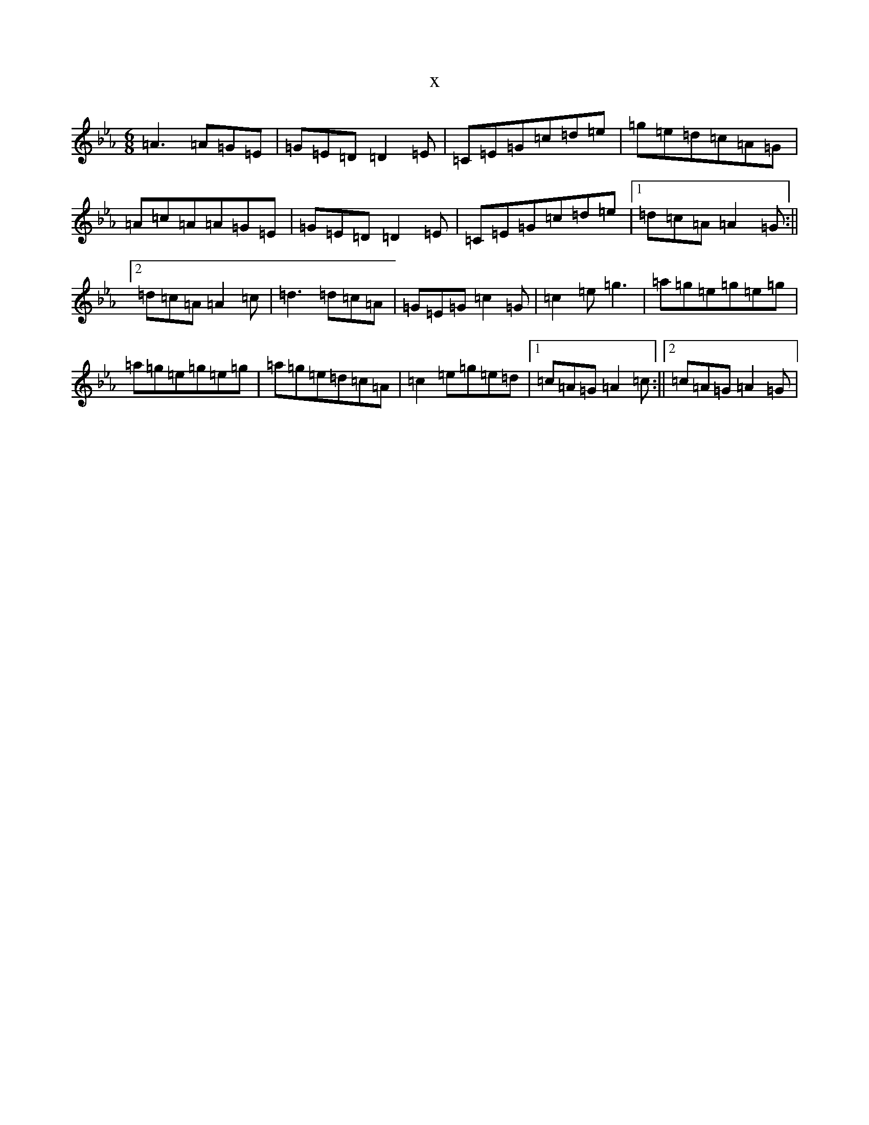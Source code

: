 X:10608
T:x
L:1/8
M:6/8
K: C minor
=A3=A=G=E|=G=E=D=D2=E|=C=E=G=c=d=e|=g=e=d=c=A=G|=A=c=A=A=G=E|=G=E=D=D2=E|=C=E=G=c=d=e|1=d=c=A=A2=G:||2=d=c=A=A2=c|=d3=d=c=A|=G=E=G=c2=G|=c2=e=g3|=a=g=e=g=e=g|=a=g=e=g=e=g|=a=g=e=d=c=A|=c2=e=g=e=d|1=c=A=G=A2=c:||2=c=A=G=A2=G|